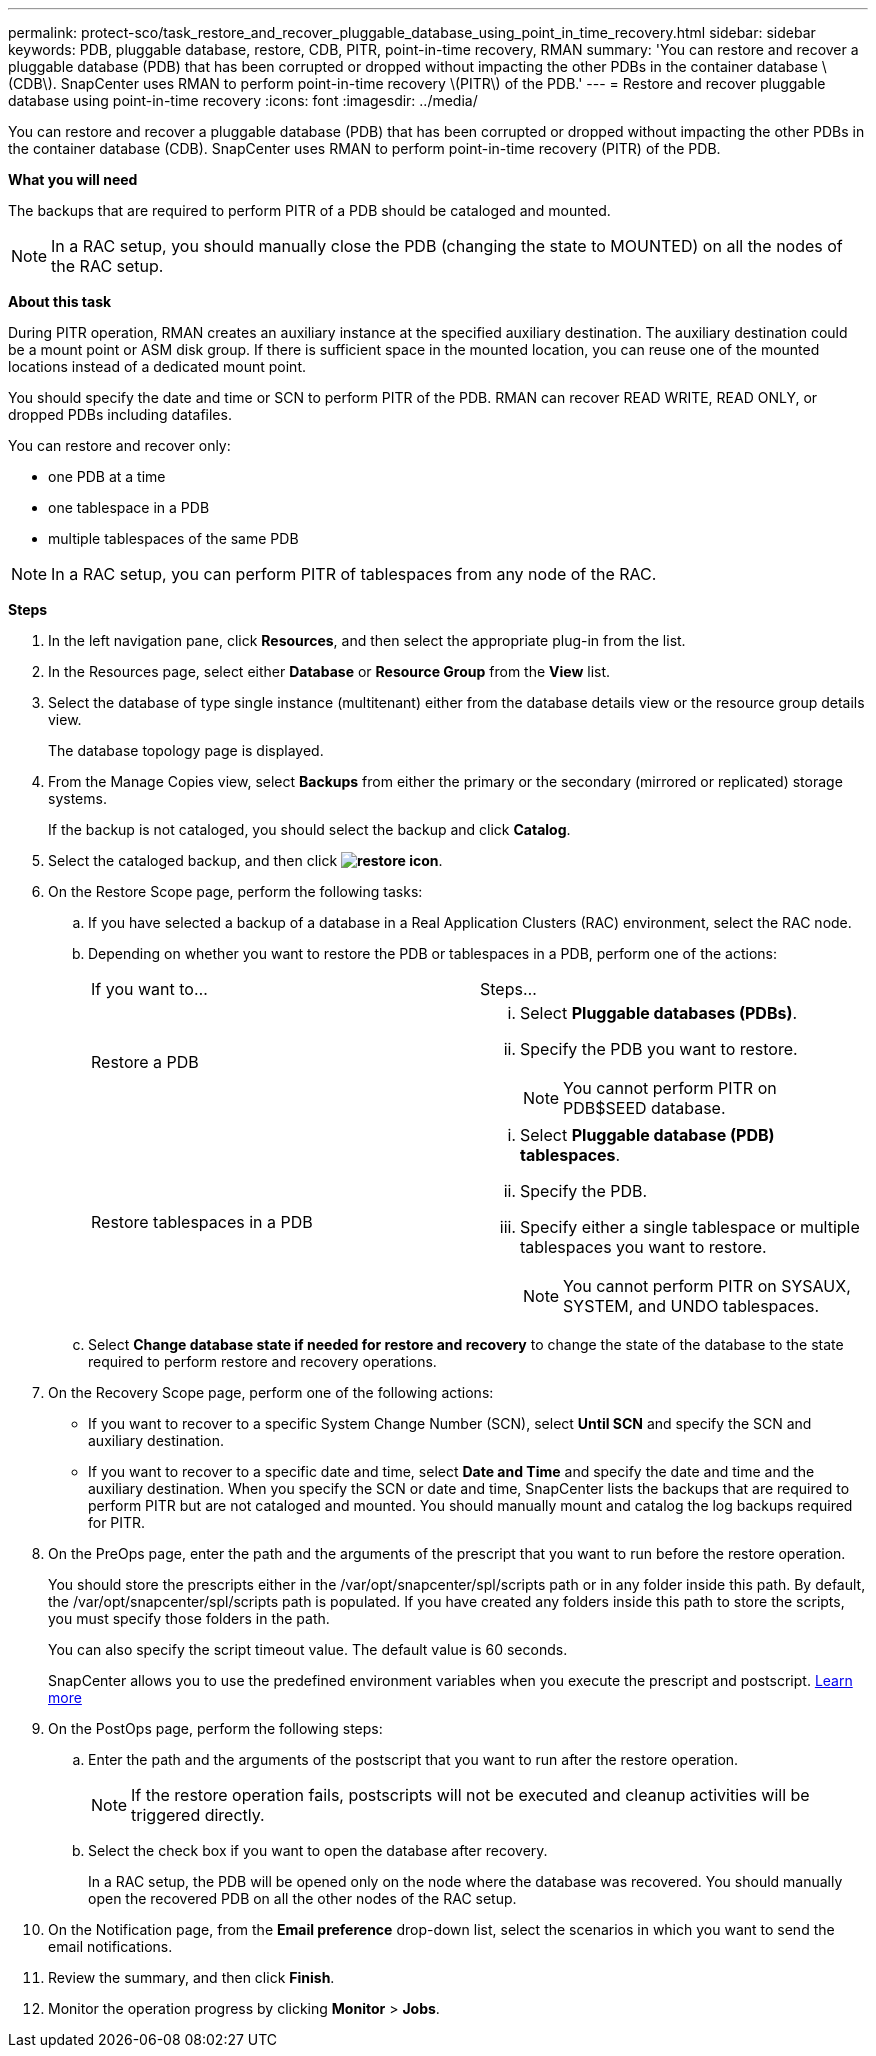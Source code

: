---
permalink: protect-sco/task_restore_and_recover_pluggable_database_using_point_in_time_recovery.html
sidebar: sidebar
keywords: PDB, pluggable database, restore, CDB, PITR, point-in-time recovery, RMAN
summary: 'You can restore and recover a pluggable database (PDB) that has been corrupted or dropped without impacting the other PDBs in the container database \(CDB\). SnapCenter uses RMAN to perform point-in-time recovery \(PITR\) of the PDB.'
---
= Restore and recover pluggable database using point-in-time recovery
:icons: font
:imagesdir: ../media/

[.lead]
You can restore and recover a pluggable database (PDB) that has been corrupted or dropped without impacting the other PDBs in the container database (CDB). SnapCenter uses RMAN to perform point-in-time recovery (PITR) of the PDB.

*What you will need*

The backups that are required to perform PITR of a PDB should be cataloged and mounted.

NOTE: In a RAC setup, you should manually close the PDB (changing the state to MOUNTED) on all the nodes of the RAC setup.

*About this task*

During PITR operation, RMAN creates an auxiliary instance at the specified auxiliary destination. The auxiliary destination could be a mount point or ASM disk group. If there is sufficient space in the mounted location, you can reuse one of the mounted locations instead of a dedicated mount point.

You should specify the date and time or SCN to perform PITR of the PDB. RMAN can recover READ WRITE, READ ONLY, or dropped PDBs including datafiles.

You can restore and recover only:

* one PDB at a time
* one tablespace in a PDB
* multiple tablespaces of the same PDB

NOTE: In a RAC setup, you can perform PITR of tablespaces from any node of the RAC.

*Steps*

. In the left navigation pane, click *Resources*, and then select the appropriate plug-in from the list.
. In the Resources page, select either *Database* or *Resource Group* from the *View* list.
. Select the database of type single instance (multitenant) either from the database details view or the resource group details view.
+
The database topology page is displayed.

. From the Manage Copies view, select *Backups* from either the primary or the secondary (mirrored or replicated) storage systems.
+
If the backup is not cataloged, you should select the backup and click *Catalog*.

. Select the cataloged backup, and then click *image:../media/restore_icon.gif[restore icon]*.
. On the Restore Scope page, perform the following tasks:
 .. If you have selected a backup of a database in a Real Application Clusters (RAC) environment, select the RAC node.
 .. Depending on whether you want to restore the PDB or tablespaces in a PDB, perform one of the actions:
+
|===
| If you want to...| Steps...
a|
Restore a PDB
a|

  ... Select *Pluggable databases (PDBs)*.
  ... Specify the PDB you want to restore.
+
NOTE: You cannot perform PITR on PDB$SEED database.

a|
Restore tablespaces in a PDB
a|

  ... Select *Pluggable database (PDB) tablespaces*.
  ... Specify the PDB.
  ... Specify either a single tablespace or multiple tablespaces you want to restore.
+
NOTE: You cannot perform PITR on SYSAUX, SYSTEM, and UNDO tablespaces.

+
|===

 .. Select *Change database state if needed for restore and recovery* to change the state of the database to the state required to perform restore and recovery operations.
. On the Recovery Scope page, perform one of the following actions:
 ** If you want to recover to a specific System Change Number (SCN), select *Until SCN* and specify the SCN and auxiliary destination.
 ** If you want to recover to a specific date and time, select *Date and Time* and specify the date and time and the auxiliary destination.
When you specify the SCN or date and time, SnapCenter lists the backups that are required to perform PITR but are not cataloged and mounted. You should manually mount and catalog the log backups required for PITR.
. On the PreOps page, enter the path and the arguments of the prescript that you want to run before the restore operation.
+
You should store the prescripts either in the /var/opt/snapcenter/spl/scripts path or in any folder inside this path. By default, the /var/opt/snapcenter/spl/scripts path is populated. If you have created any folders inside this path to store the scripts, you must specify those folders in the path.
+
You can also specify the script timeout value. The default value is 60 seconds.
+
SnapCenter allows you to use the predefined environment variables when you execute the prescript and postscript. link:../protect-sco/predefined-environment-variables-prescript-postscript-restore.html[Learn more^]

. On the PostOps page, perform the following steps:
 .. Enter the path and the arguments of the postscript that you want to run after the restore operation.
+
NOTE: If the restore operation fails, postscripts will not be executed and cleanup activities will be triggered directly.
//Included the above statement for BURT 1433065 in 4.6.

 .. Select the check box if you want to open the database after recovery.
+
In a RAC setup, the PDB will be opened only on the node where the database was recovered. You should manually open the recovered PDB on all the other nodes of the RAC setup.
. On the Notification page, from the *Email preference* drop-down list, select the scenarios in which you want to send the email notifications.
. Review the summary, and then click *Finish*.
. Monitor the operation progress by clicking *Monitor* > *Jobs*.
